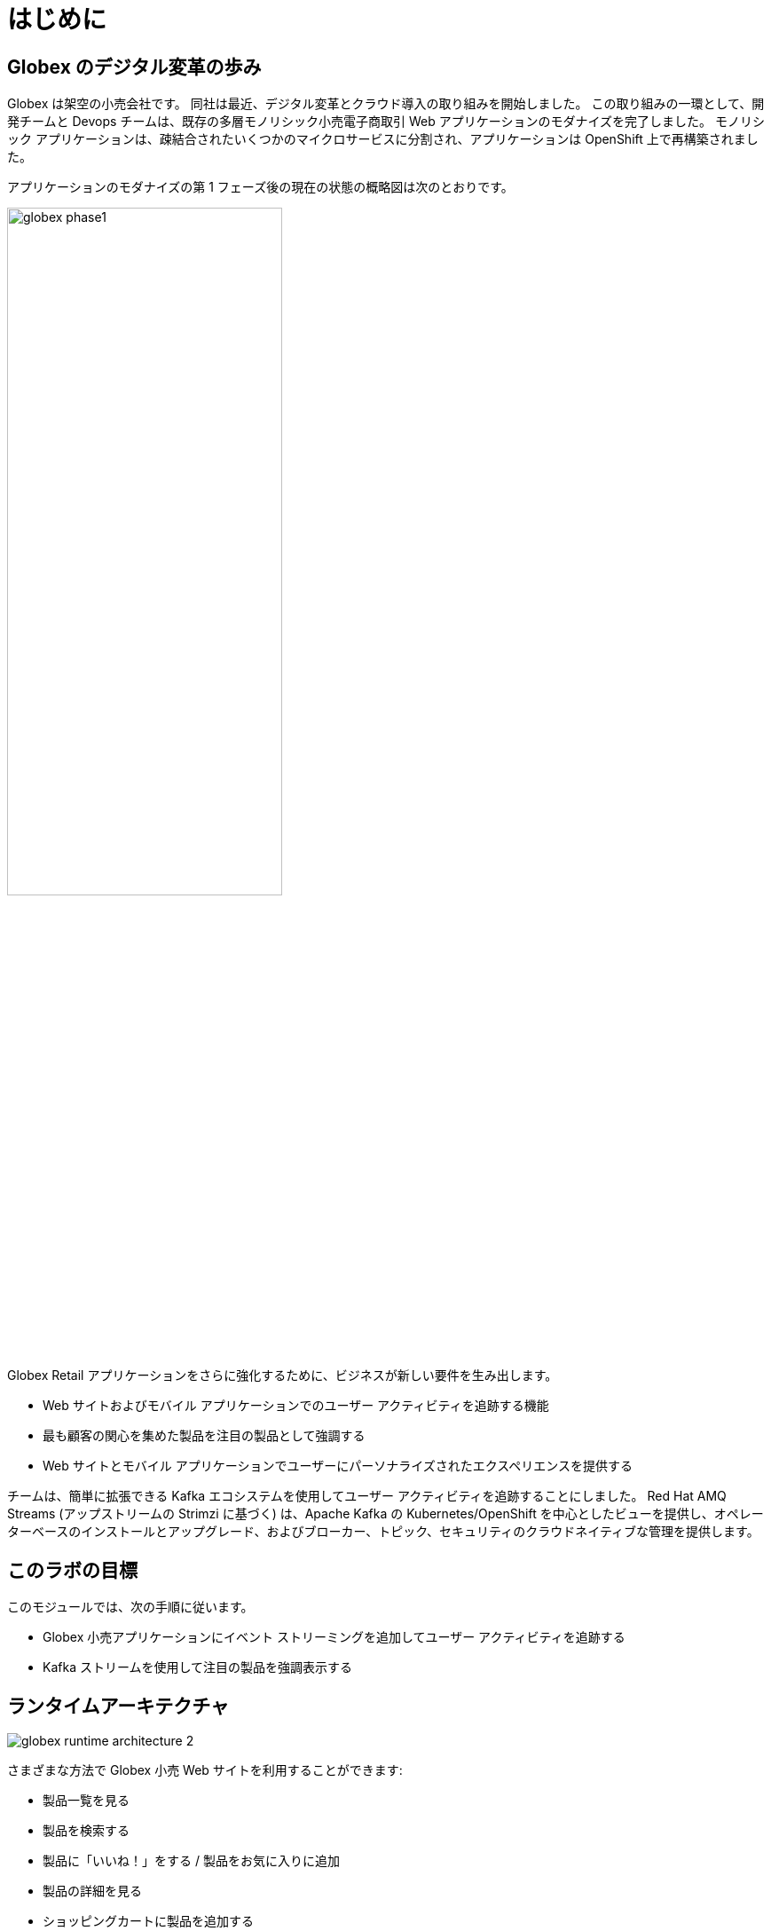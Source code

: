 :imagesdir: ../assets/images

= はじめに

== Globex のデジタル変革の歩み

Globex は架空の小売会社です。 同社は最近、デジタル変革とクラウド導入の取り組みを開始しました。 この取り組みの一環として、開発チームと Devops チームは、既存の多層モノリシック小売電子商取引 Web アプリケーションのモダナイズを完了しました。 モノリシック アプリケーションは、疎結合されたいくつかのマイクロサービスに分割され、アプリケーションは OpenShift 上で再構築されました。

アプリケーションのモダナイズの第 1 フェーズ後の現在の状態の概略図は次のとおりです。

image::globex-phase1.png[width=60%]

Globex Retail アプリケーションをさらに強化するために、ビジネスが新しい要件を生み出します。

* Web サイトおよびモバイル アプリケーションでのユーザー アクティビティを追跡する機能
* 最も顧客の関心を集めた製品を注目の製品として強調する
* Web サイトとモバイル アプリケーションでユーザーにパーソナライズされたエクスペリエンスを提供する

チームは、簡単に拡張できる Kafka エコシステムを使用してユーザー アクティビティを追跡することにしました。 Red Hat AMQ Streams (アップストリームの Strimzi に基づく) は、Apache Kafka の Kubernetes/OpenShift を中心としたビューを提供し、オペレーターベースのインストールとアップグレード、およびブローカー、トピック、セキュリティのクラウドネイティブな管理を提供します。


== このラボの目標
このモジュールでは、次の手順に従います。

* Globex 小売アプリケーションにイベント ストリーミングを追加してユーザー アクティビティを追跡する
* Kafka ストリームを使用して注目の製品を強調表示する


== ランタイムアーキテクチャ

image::globex-runtime-architecture-2.png[]

さまざまな方法で Globex 小売 Web サイトを利用することができます:

* 製品一覧を見る
* 製品を検索する
* 製品に「いいね！」をする / 製品をお気に入りに追加
* 製品の詳細を見る
* ショッピングカートに製品を追加する
* 注文する

これらの各アクティビティは、 *User Activity Tracking* サービスによってキャプチャされるイベント ストリームを生成します。 次に、このサービスはイベントを Kafka ストリーミング プラットフォームにプッシュします。
イベントは、注目製品のリストを強化する *Product Recommendation*  サービスなどの他のサービスで使用できます。
新しい *Featured Products* セクションがフロントエンド Web アプリケーションに作成され、注目製品が紹介されます。


== デプロイメントアーキテクチャ

デプロイメントアーキテクチャのビューは次のとおりです

image::globex-deployment-architecture-2.png[]

すべてのサービスと Web サイトは、クラウド上で実行される Red Hat OpenShift 上にデプロイされます。
